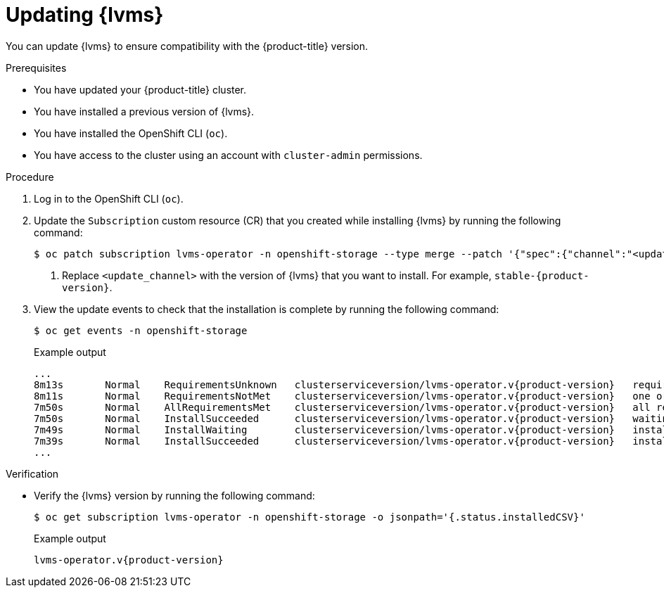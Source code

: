 // Module included in the following assemblies:
//
// storage/persistent_storage/persistent_storage_local/persistent-storage-using-lvms.adoc

:_mod-docs-content-type: PROCEDURE
[id="lvms-updating-lvms_{context}"]
= Updating {lvms}

You can update {lvms} to ensure compatibility with the {product-title} version.

.Prerequisites

* You have updated your {product-title} cluster.

* You have installed a previous version of {lvms}.

* You have installed the OpenShift CLI (`oc`).

* You have access to the cluster using an account with `cluster-admin` permissions.

.Procedure

. Log in to the OpenShift CLI (`oc`).

. Update the `Subscription` custom resource (CR) that you created while installing {lvms} by running the following command:
+
[source,terminal]
----
$ oc patch subscription lvms-operator -n openshift-storage --type merge --patch '{"spec":{"channel":"<update_channel>"}}' <1>
----
<1> Replace `<update_channel>` with the version of {lvms} that you want to install. For example, `stable-{product-version}`.

. View the update events to check that the installation is complete by running the following command:
+
[source,terminal]
----
$ oc get events -n openshift-storage
----
+
.Example output
[source,terminal, subs="attributes"]
----
...
8m13s       Normal    RequirementsUnknown   clusterserviceversion/lvms-operator.v{product-version}   requirements not yet checked
8m11s       Normal    RequirementsNotMet    clusterserviceversion/lvms-operator.v{product-version}   one or more requirements couldn't be found
7m50s       Normal    AllRequirementsMet    clusterserviceversion/lvms-operator.v{product-version}   all requirements found, attempting install
7m50s       Normal    InstallSucceeded      clusterserviceversion/lvms-operator.v{product-version}   waiting for install components to report healthy
7m49s       Normal    InstallWaiting        clusterserviceversion/lvms-operator.v{product-version}   installing: waiting for deployment lvms-operator to become ready: deployment "lvms-operator" waiting for 1 outdated replica(s) to be terminated
7m39s       Normal    InstallSucceeded      clusterserviceversion/lvms-operator.v{product-version}   install strategy completed with no errors
...
----

.Verification

* Verify the {lvms} version by running the following command:
+
[source,terminal]
----
$ oc get subscription lvms-operator -n openshift-storage -o jsonpath='{.status.installedCSV}'
----
+
.Example output
[source,terminal, subs="attributes"]
----
lvms-operator.v{product-version}
----
